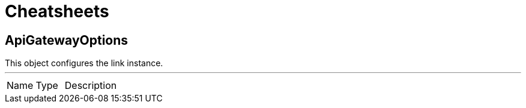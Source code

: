= Cheatsheets

[[ApiGatewayOptions]]
== ApiGatewayOptions

++++
 This object configures the link instance.
++++
'''

[cols=">25%,^25%,50%"]
[frame="topbot"]
|===
^|Name | Type ^| Description
|===

